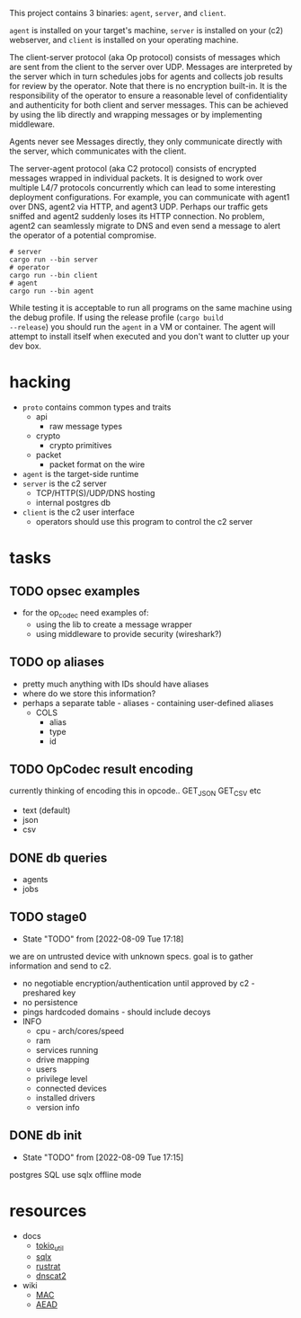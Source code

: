 #+TITE: pr2
#+DESCRIPTION: poor richard's pet rat

This project contains 3 binaries: =agent=, =server=, and
=client=.

=agent= is installed on your target's machine, =server= is installed
on your (c2) webserver, and =client= is installed on your operating
machine.

The client-server protocol (aka Op protocol) consists of messages
which are sent from the client to the server over UDP. Messages are
interpreted by the server which in turn schedules jobs for agents and
collects job results for review by the operator. Note that there is no
encryption built-in. It is the responsibility of the operator to
ensure a reasonable level of confidentiality and authenticity for both
client and server messages. This can be achieved by using the lib
directly and wrapping messages or by implementing middleware.

Agents never see Messages directly, they only communicate directly
with the server, which communicates with the client.

The server-agent protocol (aka C2 protocol) consists of encrypted
messages wrapped in individual packets. It is designed to work over
multiple L4/7 protocols concurrently which can lead to some
interesting deployment configurations. For example, you can
communicate with agent1 over DNS, agent2 via HTTP, and agent3
UDP. Perhaps our traffic gets sniffed and agent2 suddenly loses its
HTTP connection. No problem, agent2 can seamlessly migrate to DNS and
even send a message to alert the operator of a potential compromise.

#+begin_src shell
  # server
  cargo run --bin server
  # operator
  cargo run --bin client
  # agent
  cargo run --bin agent
#+end_src

While testing it is acceptable to run all programs on the same machine
using the debug profile. If using the release profile (=cargo build
--release=) you should run the =agent= in a VM or container. The agent
will attempt to install itself when executed and you don't want to
clutter up your dev box.

* hacking
- =proto= contains common types and traits
  - api
    - raw message types
  - crypto
    - crypto primitives
  - packet
    - packet format on the wire
- =agent= is the target-side runtime
- =server= is the c2 server
  - TCP/HTTP(S)/UDP/DNS hosting
  - internal postgres db
- =client= is the c2 user interface
  - operators should use this program to control the c2 server
* tasks
** TODO opsec examples
- for the op_codec need examples of:
  - using the lib to create a message wrapper
  - using middleware to provide security (wireshark?)
** TODO op aliases
- pretty much anything with IDs should have aliases
- where do we store this information?
- perhaps a separate table - aliases - containing user-defined aliases
  - COLS
    - alias
    - type
    - id
** TODO OpCodec result encoding
currently thinking of encoding this in opcode.. GET_JSON GET_CSV etc
- text (default)
- json
- csv

** DONE db queries
  - agents
  - jobs
** TODO stage0
- State "TODO"       from              [2022-08-09 Tue 17:18]
we are on untrusted device with unknown specs. goal is to gather
information and send to c2.
- no negotiable encryption/authentication until approved by c2 -
  preshared key
- no persistence
- pings hardcoded domains - should include decoys
- INFO
  - cpu - arch/cores/speed
  - ram
  - services running
  - drive mapping
  - users
  - privilege level
  - connected devices
  - installed drivers
  - version info
    
** DONE db init
- State "TODO"       from              [2022-08-09 Tue 17:15]
postgres SQL
use sqlx offline mode

* resources
- docs 
  - [[https://docs.rs/tokio-util/latest/tokio_util/index.html][tokio_util]]
  - [[https://docs.rs/sqlx/latest/sqlx/index.html][sqlx]]
  - [[https://github.com/rustrat/rustrat][rustrat]]
  - [[https://github.com/iagox86/dnscat2][dnscat2]]
- wiki
  - [[https://en.wikipedia.org/wiki/Message_authentication_code][MAC]]
  - [[https://en.wikipedia.org/wiki/Authenticated_encryption][AEAD]]
